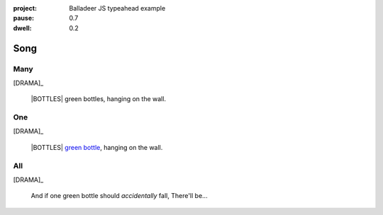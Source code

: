 :project:   Balladeer JS typeahead example
:pause:     0.7
:dwell:     0.2

.. entity:: DRAMA
    :types: balladeer.Drama

.. entity:: BOTTLE
    :types:     balladeer.Stateful
    :states:    balladeer.Fruition.inception

.. |BOTTLES| property:: DRAMA.count

Song
====

Many
----

.. condition:: DRAMA.count ((?!0)|(?!1))
.. condition:: DRAMA.history[0].name do_look

[DRAMA]_

    |BOTTLES| green bottles, hanging on the wall.

One
---

.. condition:: DRAMA.count 1
.. condition:: DRAMA.history[0].name do_look

[DRAMA]_

    |BOTTLES| `green bottle <https://www.onegreenbottle.com/>`_, hanging on the wall.


All
---

.. condition:: DRAMA.history[0].name do_bottle

[DRAMA]_

    And if one green bottle should *accidentally* fall,
    There'll be...

.. property:: DRAMA.prompt Type 'look' to check
